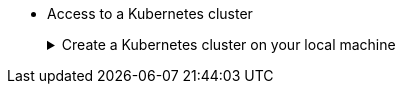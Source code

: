 * Access to a Kubernetes cluster 
+
.Create a Kubernetes cluster on your local machine
[.details%collapsible]
====
You can use https://kind.sigs.k8s.io[Kind] or https://minikube.sigs.k8s.io/docs/start/[Minikube] for local development.

Once you have started your Kubernetes cluster, you can verify you have access to it by executing:

[source,bash]
----
kubectl cluster-info
----
====